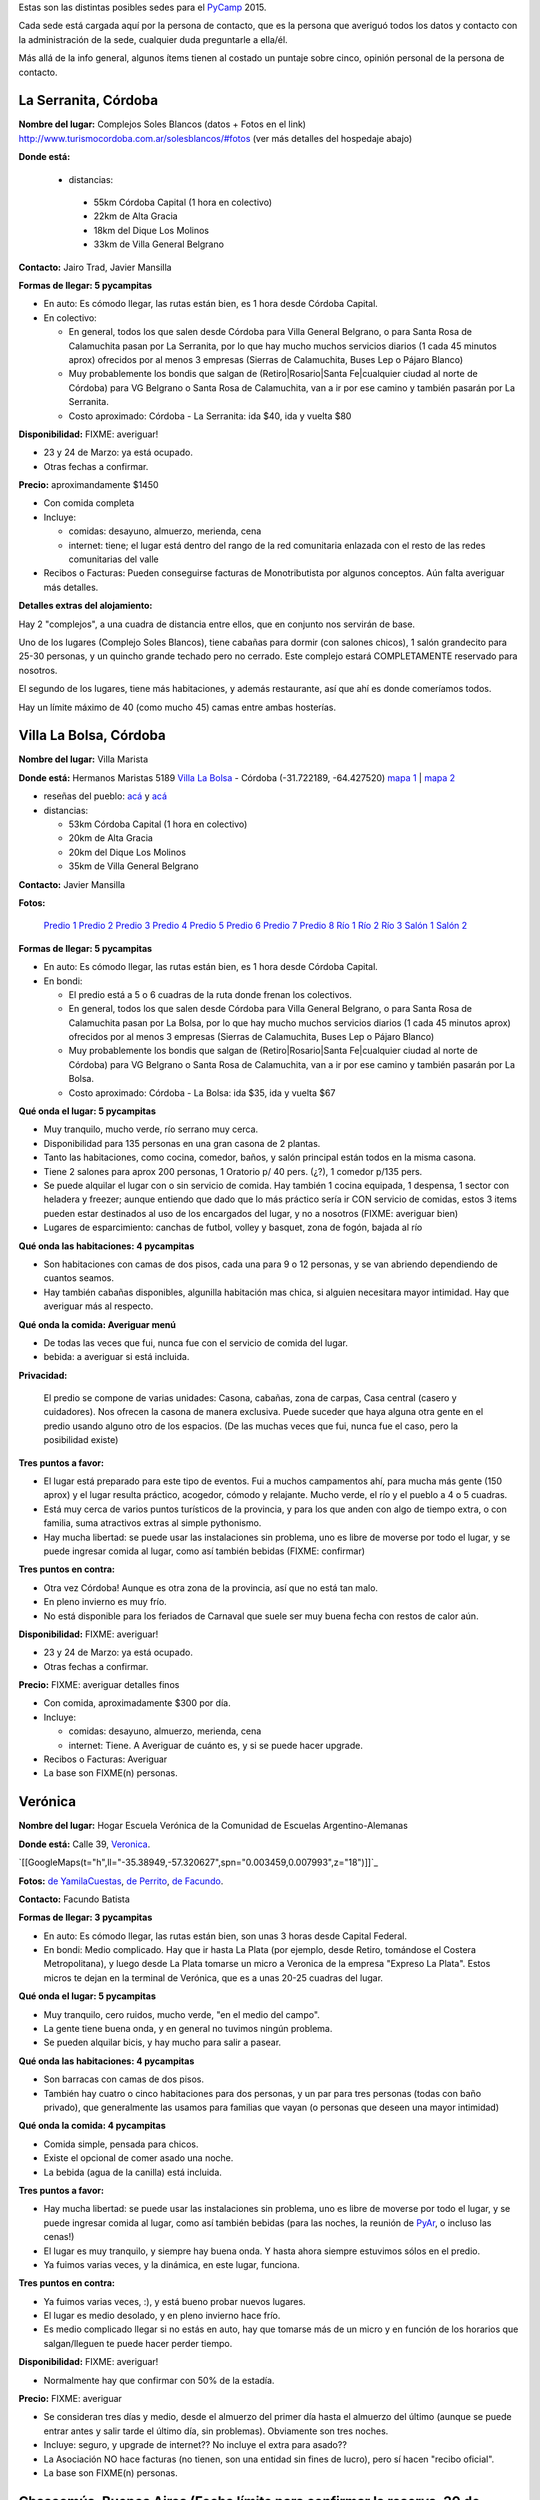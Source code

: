 .. title: Posibles sedes para el PyCamp 2015


Estas son las distintas posibles sedes para el PyCamp_ 2015.

Cada sede está cargada aquí por la persona de contacto, que es la persona que averiguó todos los datos y contacto con la administración de la sede, cualquier duda preguntarle a ella/él.

Más allá de la info general, algunos ítems tienen al costado un puntaje sobre cinco, opinión personal de la persona de contacto.

La Serranita, Córdoba
---------------------

**Nombre del lugar:** Complejos Soles Blancos (datos + Fotos en el link)
http://www.turismocordoba.com.ar/solesblancos/#fotos (ver más detalles del hospedaje abajo)

**Donde está:**

 * distancias:

  * 55km Córdoba Capital (1 hora en colectivo)

  * 22km de Alta Gracia

  * 18km del Dique Los Molinos

  * 33km de Villa General Belgrano

**Contacto:** Jairo Trad, Javier Mansilla

**Formas de llegar: 5 pycampitas**

* En auto: Es cómodo llegar, las rutas están bien, es 1 hora desde Córdoba Capital.

* En colectivo:

  * En general, todos los que salen desde Córdoba para Villa General Belgrano, o para Santa Rosa de Calamuchita pasan por La Serranita, por lo que hay mucho muchos servicios diarios (1 cada 45 minutos aprox) ofrecidos por al menos 3 empresas (Sierras de Calamuchita, Buses Lep o Pájaro Blanco)

  * Muy probablemente los bondis que salgan de (Retiro|Rosario|Santa Fe|cualquier ciudad al norte de Córdoba) para VG Belgrano o Santa Rosa de Calamuchita, van a ir por ese camino y también pasarán por La Serranita.

  * Costo aproximado: Córdoba - La Serranita: ida $40, ida y vuelta $80

**Disponibilidad:** FIXME: averiguar!

* 23 y 24 de Marzo: ya está ocupado.

* Otras fechas a confirmar.

**Precio:** aproximandamente $1450

* Con comida completa

* Incluye:

  * comidas: desayuno, almuerzo, merienda, cena

  * internet: tiene; el lugar está dentro del rango de la red comunitaria enlazada con el resto de las redes comunitarias del valle

* Recibos o Facturas: Pueden conseguirse facturas de Monotributista por algunos conceptos. Aún falta averiguar más detalles.

**Detalles extras del alojamiento:**

Hay 2 "complejos", a una cuadra de distancia entre ellos, que en conjunto nos servirán de base.

Uno de los lugares (Complejo Soles Blancos), tiene cabañas para dormir (con salones chicos), 1 salón grandecito para 25-30 personas, y un quincho grande techado pero no cerrado. Este complejo estará COMPLETAMENTE reservado para nosotros.

El segundo de los lugares, tiene más habitaciones, y además restaurante, así que ahí es donde comeríamos todos.

Hay un límite máximo de 40 (como mucho 45) camas entre ambas hosterías.


Villa La Bolsa, Córdoba
-----------------------

**Nombre del lugar:** Villa Marista

**Donde está:** Hermanos Maristas 5189 `Villa La Bolsa`_ - Córdoba (-31.722189, -64.427520) `mapa 1`_ | `mapa 2`_

* reseñas del pueblo: `acá`_ y `acá <http://www.turismocordoba.com.ar/labolsa/laciudad.php>`__

* distancias:

  * 53km Córdoba Capital (1 hora en colectivo)

  * 20km de Alta Gracia

  * 20km del Dique Los Molinos

  * 35km de Villa General Belgrano

**Contacto:** Javier Mansilla

**Fotos:**

  `Predio 1`_ `Predio 2`_ `Predio 3`_ `Predio 4`_ `Predio 5`_ `Predio 6`_ `Predio 7`_ `Predio 8`_ `Río 1`_ `Río 2`_ `Río 3`_ `Salón 1`_ `Salón 2`_

**Formas de llegar: 5 pycampitas**

* En auto: Es cómodo llegar, las rutas están bien, es 1 hora desde Córdoba Capital.

* En bondi:

  * El predio está a 5 o 6 cuadras de la ruta donde frenan los colectivos.

  * En general, todos los que salen desde Córdoba para Villa General Belgrano, o para Santa Rosa de Calamuchita pasan por La Bolsa, por lo que hay mucho muchos servicios diarios (1 cada 45 minutos aprox) ofrecidos por al menos 3 empresas (Sierras de Calamuchita, Buses Lep o Pájaro Blanco)

  * Muy probablemente los bondis que salgan de (Retiro|Rosario|Santa Fe|cualquier ciudad al norte de Córdoba) para VG Belgrano o Santa Rosa de Calamuchita, van a ir por ese camino y también pasarán por La Bolsa.

  * Costo aproximado: Córdoba - La Bolsa: ida $35, ida y vuelta $67

**Qué onda el lugar: 5 pycampitas**

* Muy tranquilo, mucho verde, río serrano muy cerca.

* Disponibilidad para 135 personas en una gran casona de 2 plantas.

* Tanto las habitaciones, como cocina, comedor, baños, y salón principal están todos en la misma casona.

* Tiene 2 salones para aprox 200 personas, 1 Oratorio p/ 40 pers. (¿?), 1 comedor p/135 pers.

* Se puede alquilar el lugar con o sin servicio de comida. Hay también 1 cocina equipada, 1 despensa, 1 sector con heladera y freezer; aunque entiendo que dado que lo más práctico sería ir CON servicio de comidas, estos 3 items pueden estar destinados al uso de los encargados del lugar, y no a nosotros (FIXME: averiguar bien)

* Lugares de esparcimiento: canchas de futbol, volley y basquet, zona de fogón, bajada al río

**Qué onda las habitaciones: 4 pycampitas**

* Son habitaciones con camas de dos pisos, cada una para 9 o 12 personas, y se van abriendo dependiendo de cuantos seamos.

* Hay también cabañas disponibles, algunilla habitación mas chica, si alguien necesitara mayor intimidad. Hay que averiguar más al respecto.

**Qué onda la comida: Averiguar menú**

* De todas las veces que fui, nunca fue con el servicio de comida del lugar.

* bebida: a averiguar si está incluida.

**Privacidad:**

  El predio se compone de varias unidades: Casona, cabañas, zona de carpas, Casa central (casero y cuidadores). Nos ofrecen la casona de manera exclusiva. Puede suceder que haya alguna otra gente en el predio usando alguno otro de los espacios. (De las muchas veces que fui, nunca fue el caso, pero la posibilidad existe)

**Tres puntos a favor:**

* El lugar está preparado para este tipo de eventos. Fui a muchos campamentos ahí, para mucha más gente (150 aprox) y el lugar resulta práctico, acogedor, cómodo y relajante. Mucho verde, el río y el pueblo a 4 o 5 cuadras.

* Está muy cerca de varios puntos turísticos de la provincia, y para los que anden con algo de tiempo extra, o con familia, suma atractivos extras al simple pythonismo.

* Hay mucha libertad: se puede usar las instalaciones sin problema, uno es libre de moverse por todo el lugar, y se puede ingresar comida al lugar, como así también bebidas (FIXME: confirmar)

**Tres puntos en contra:**

* Otra vez Córdoba! Aunque es otra zona de la provincia, así que no está tan malo.

* En pleno invierno es muy frío.

* No está disponible para los feriados de Carnaval que suele ser muy buena fecha con restos de calor aún.

**Disponibilidad:** FIXME: averiguar!

* 23 y 24 de Marzo: ya está ocupado.

* Otras fechas a confirmar.

**Precio:** FIXME: averiguar detalles finos

* Con comida, aproximadamente $300 por día.

* Incluye:

  * comidas: desayuno, almuerzo, merienda, cena

  * internet: Tiene. A Averiguar de cuánto es, y si se puede hacer upgrade.

* Recibos o Facturas: Averiguar

* La base son FIXME(n) personas.

Verónica
--------

**Nombre del lugar:** Hogar Escuela Verónica de la Comunidad de Escuelas Argentino-Alemanas

**Donde está:** Calle 39, Veronica_.

`[[GoogleMaps(t="h",ll="-35.38949,-57.320627",spn="0.003459,0.007993",z="18")]]`_

**Fotos:**  `de YamilaCuestas`_, `de Perrito`_, `de Facundo`_.

**Contacto:** Facundo Batista

**Formas de llegar: 3 pycampitas**

* En auto: Es cómodo llegar, las rutas están bien, son unas 3 horas desde Capital Federal.

* En bondi: Medio complicado. Hay que ir hasta La Plata (por ejemplo, desde Retiro, tomándose el Costera Metropolitana), y luego desde La Plata tomarse un micro a Veronica de la empresa "Expreso La Plata". Estos micros te dejan en la terminal de Verónica, que es a unas 20-25 cuadras del lugar.

**Qué onda el lugar: 5 pycampitas**

* Muy tranquilo, cero ruidos, mucho verde, "en el medio del campo".

* La gente tiene buena onda, y en general no tuvimos ningún problema.

* Se pueden alquilar bicis, y hay mucho para salir a pasear.

**Qué onda las habitaciones: 4 pycampitas**

* Son barracas con camas de dos pisos.

* También hay cuatro o cinco habitaciones para dos personas, y un par para tres personas (todas con baño privado), que generalmente las usamos para familias que vayan (o personas que deseen una mayor intimidad)

**Qué onda la comida: 4 pycampitas**

* Comida simple, pensada para chicos.

* Existe el opcional de comer asado una noche.

* La bebida (agua de la canilla) está incluida.

**Tres puntos a favor:**

* Hay mucha libertad: se puede usar las instalaciones sin problema, uno es libre de moverse por todo el lugar, y se puede ingresar comida al lugar, como así también bebidas (para las noches, la reunión de PyAr_, o incluso las cenas!)

* El lugar es muy tranquilo, y siempre hay buena onda. Y hasta ahora siempre estuvimos sólos en el predio.

* Ya fuimos varias veces, y la dinámica, en este lugar, funciona.

**Tres puntos en contra:**

* Ya fuimos varias veces, :), y está bueno probar nuevos lugares.

* El lugar es medio desolado, y en pleno invierno hace frío.

* Es medio complicado llegar si no estás en auto, hay que tomarse más de un micro y en función de los horarios que salgan/lleguen te puede hacer perder tiempo.

**Disponibilidad:** FIXME: averiguar!

* Normalmente hay que confirmar con 50% de la estadía.

**Precio:** FIXME: averiguar

* Se consideran tres días y medio, desde el almuerzo del primer día hasta el almuerzo del último (aunque se puede entrar antes y salir tarde el último día, sin problemas). Obviamente son tres noches.

* Incluye: seguro, y upgrade de internet?? No incluye el extra para asado??

* La Asociación NO hace facturas (no tienen, son una entidad sin fines de lucro), pero sí hacen "recibo oficial".

* La base son FIXME(n) personas.

Chascomús, Buenos Aires (Fecha límite para confirmar la reserva, 20 de Marzo)
-----------------------------------------------------------------------------

**Nombre del lugar:** Camping 6 de Septiembre

**Reseña del lugar:** http://vamosachascomus.com/camping-en-6-de-septiembre.php

**Donde está:** https://plus.google.com/103542796887194586201/about?gl=ar&hl=es

* reseñas del pueblo: `acá <http://es.wikipedia.org/wiki/Ciudad_de_Chascom%C3%BAs>`__

* distancias:

  * 125km hasta Capital Federal, Buenos Aires (1 hora 30m en auto, 2 horas en tren o traffic)

**Contacto:** Emiliano Dalla Verde Marcozzi

**Fotos:**

https://www.google.com.ar/search?q=camping+mutual+chascomus&safe=off&espv=2&biw=1364&bih=667&source=lnms&tbm=isch&sa=X&ei=xh0GVbrpN6awsAS4-YJo&ved=0CAcQ_AUoAg&dpr=1#safe=off&tbm=isch&q=camping+6+de+septiembre+chascomus

**Formas de llegar al camping: 2 pycampitas**

* En auto: Es cómodo llegar, las rutas están bien, está a 10 minutos de la ciudad de Chascomús. En bicicleta son

    30 minutos.

* En remis: Costo 30$ aprox para 4/5 personas, depende el tamaño de las personas (?)

* Caminando: Como 1h/1h 30m de caminata desde la ciudad de Chascomús

**Qué onda el lugar: 4 pycampitas**

* Muy tranquilo, mucho verde, nos podemos tirar a la laguna, parrilleros por todos lados, las instalaciones

    están muy buenas.

* 8 cabañas con ropa de cama, frazadas, baño, ventilador, anafe, heladera y tv. Cada cabaña tiene capacidad para

    4 personas.

* Tenemos un salón exclusivo que está BUENISIMO. Tiene varias mesas largas donde pueden laburar de 6 a 8

    personas. TODA la parte de arriba 1 piso de esta fotos: http://www.chascomus.com.ar/images/kayaks/atalaya.gif y     https://drive.google.com/folderview?id=0B_XLt7gm_Bcbfkt1YUo5MVhFNzVBVmJJTnVvc0VKQkhaVUlKT0RTb3BiOUFDdTdTVE1VZ00&usp=sharing sería para nosotros. Salón cubierto y lo que se ve a la izquierda es una terraza también para nuestro uso exclusivo.

* Tiene varias piletas, hay que pagar un costo adicional para utilizarlas.

* Hay un buffet donde se pueden comprar cosas básicas.

* El servicio de comidas esta gente me va a averiguar un presupuesto, sino podemos contratar a otra gente, esto

    está pendiente.

* Lugares de esparcimiento: piletas, bajada a la laguna.

**Qué onda la comida: Averiguar menú**

* El camping me averigua en caso que confirmemos por este servicio

* Podemos pedir en otro delivery que ya hace comidas para muchas personas del INTECH, seguramente nos hacen

    un precio menor a 100$ por almuerzo y cena.

**Privacidad:**

  Tenemos exclusividad en el salón de arriba. El resto del camping e instalaciones es compartido con otras  personas. Por lo que ví se llena en los findes largos.

**Tres puntos a favor:**

* El salón exclusivo que nos dan esta muy bueno. Al lado del salón hay una terraza enorme con piso

    de madera que para codear a la tarde/noche viendo las estrellas pinta buenísimo. Fotos por acá: https://drive.google.com/folderview?id=0B_XLt7gm_Bcbfkt1YUo5MVhFNzVBVmJJTnVvc0VKQkhaVUlKT0RTb3BiOUFDdTdTVE1VZ00&usp=sharing

* Las cabañas tienen baño propio y ropa de cama.

* Está a hora y media de Capital Federal, Buenos Aires.

* Hay mucha libertad: se puede usar las instalaciones sin problema, uno es libre de moverse por todo el lugar, y se puede ingresar comida al lugar, como así también bebidas.

**Tres puntos en contra:**

* No hay micro que te lleve desde Chascomús al camping, si o si tenes que ir en auto o remis.

* En pleno invierno es muy frío.

* Hay lugar en cabañas sólo para 32 personas, el resto va en carpa.

**Disponibilidad:**

* 22, 23, 24 y 25 de Mayo: Tengo reservadas todas las cabañas hasta el viernes 20 de Marzo.

* Todo lo anterior al finde largo de Mayo esta reservado/ocupado

**Precio:** FIXME: averiguar detalles finos

* 900$ las cabañas, dívidido 4 personas: 225$ por cada noche, por 3 noches 675$ por persona solo alojamiento.

* internet: Internet por antenas/radio.

* Costo estimado apróximado total por 4 días, 3 noches: 675$ alojamiento + 100$ por dia 2 comidas (a confirmar,

    puede ser menos), total aproximado 975$.

  .. ############################################################################

  .. _Villa La Bolsa: http://es.wikipedia.org/wiki/Villa_La_Bolsa

  .. _mapa 1: http://binged.it/1Citg6t

  .. _mapa 2: https://www.google.com.ar/maps/place/31%C2%B043'19.9%22S+64%C2%B025'39.1%22W/@-31.722189,-64.42752,685m/data=!3m2!1e3!4b1!4m2!3m1!1s0x0:0x0

  .. _acá: http://www.argentinaturismo.com.ar/labolsa/

  .. _Predio 1: http://www.panoramio.com/photo/23480624

  .. _Predio 2: http://www.panoramio.com/photo/23481222

  .. _Predio 3: http://www.panoramio.com/photo/23481569

  .. _Predio 4: http://www.panoramio.com/photo/23480857

  .. _Predio 5: http://www.panoramio.com/photo/23480525

  .. _Predio 6: http://www.panoramio.com/photo/23481362

  .. _Predio 7: http://www.panoramio.com/photo/23481601

  .. _Predio 8: http://www.panoramio.com/photo/23480446

  .. _Río 1: http://www.panoramio.com/photo/50863352

  .. _Río 2: http://www.panoramio.com/photo/4257950

  .. _Río 3: http://www.panoramio.com/photo/8819316

  .. _Salón 1: http://www.maristas.com.ar/images/morfeoshow/encuentro_en-8906/big/barca30.jpg

  .. _Salón 2: http://www.maristas.com.ar/images/morfeoshow/encuentro_en-8906/big/barca3.jpg

  .. _Veronica: http://es.wikipedia.org/wiki/Ver%C3%B3nica_%28Punta_Indio%29

  .. _de YamilaCuestas: http://www.flickr.com/photos/70871182@N04/sets/72157630520932678/

  .. _de Perrito: http://www.flickr.com/photos/perrito667/sets/72157630537668742/

  .. _de Facundo: http://www.flickr.com/photos/54757453@N00/sets/72157630546100884/

.. _pycamp: /pycamp
.. _pyar: /pyar
